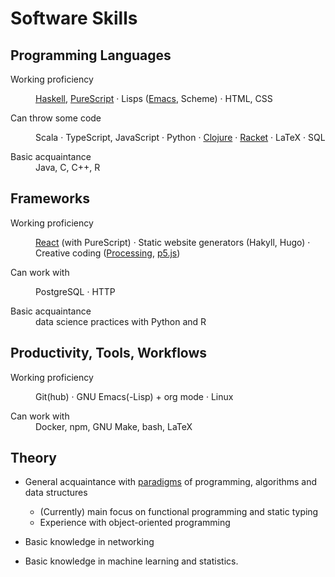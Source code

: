 * Software Skills
  
** Programming Languages

   - Working proficiency :: [[https://github.com/adql/fakeworld/][Haskell]], [[https://github.com/adql/purelife][PureScript]] · Lisps ([[https://github.com/adql/org-roam-kasten][Emacs]],
     Scheme) · HTML, CSS

   - Can throw some code :: Scala · TypeScript, JavaScript · Python ·
     [[https://github.com/adql/cjube][Clojure]] · [[https://github.com/adql/spitter][Racket]] · LaTeX · SQL

   - Basic acquaintance :: Java, C, C++, R
   
** Frameworks

   - Working proficiency :: [[https://github.com/adql/spure][React]] (with PureScript) · Static website
     generators (Hakyll, Hugo) · Creative coding ([[https://openprocessing.org/user/28888][Processing]], [[https://github.com/adql/nature-of-code-cw][p5.js]])

   - Can work with :: PostgreSQL · HTTP

   - Basic acquaintance :: data science practices with Python and R

** Productivity, Tools, Workflows

   - Working proficiency :: Git(hub) · GNU Emacs(-Lisp) + org
     mode · Linux

   - Can work with :: Docker, npm, GNU Make, bash, LaTeX
   
** Theory

   - General acquaintance with [[https://github.com/adql/sicp][paradigms]] of programming, algorithms
     and data structures
     - (Currently) main focus on functional programming and static
       typing
     - Experience with object-oriented programming

   - Basic knowledge in networking

   - Basic knowledge in machine learning and statistics.

